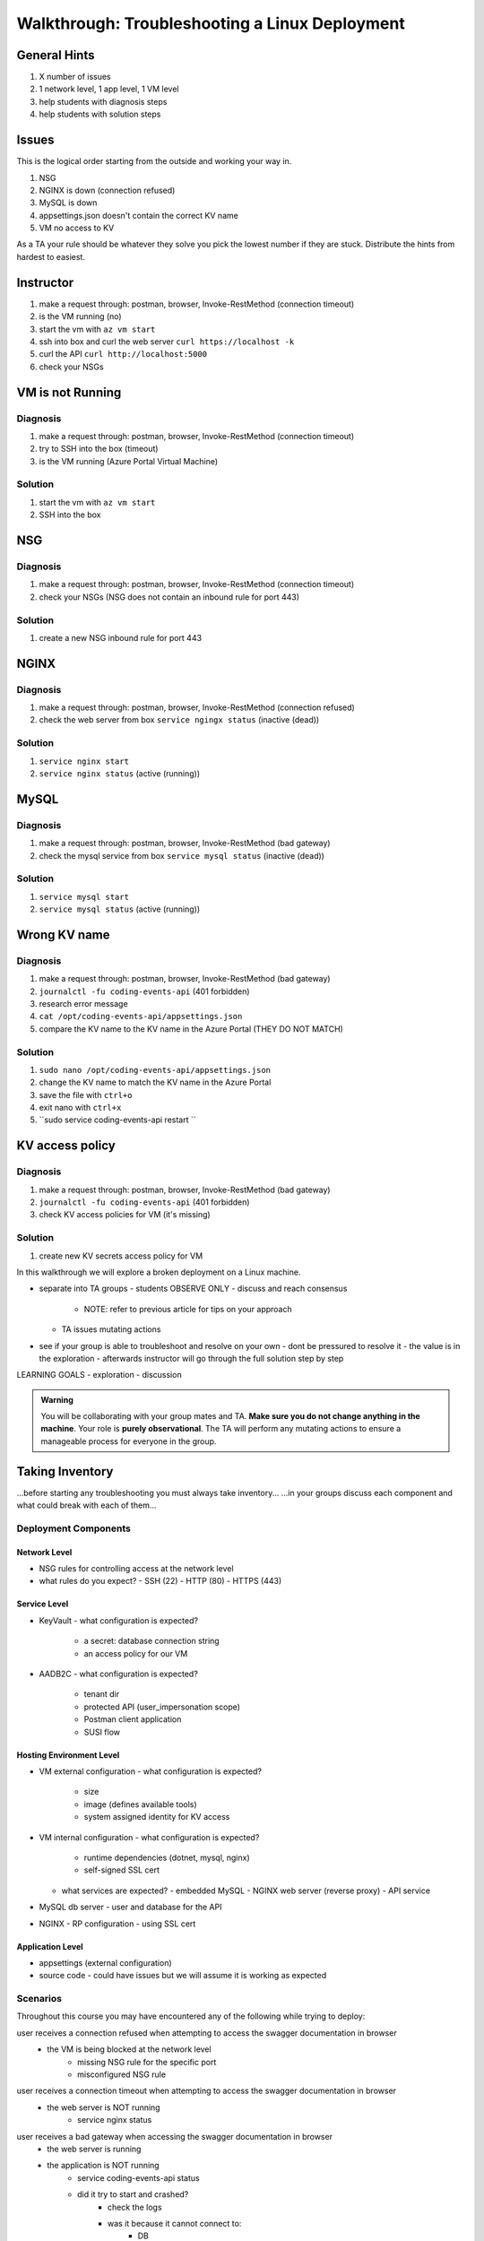 ===============================================
Walkthrough: Troubleshooting a Linux Deployment
===============================================

General Hints
=============

#. X number of issues
#. 1 network level, 1 app level, 1 VM level
#. help students with diagnosis steps
#. help students with solution steps

Issues
======

This is the logical order starting from the outside and working your way in.

#. NSG 
#. NGINX is down (connection refused)
#. MySQL is down
#. appsettings.json doesn't contain the correct KV name
#. VM no access to KV

As a TA your rule should be whatever they solve you pick the lowest number if they are stuck. Distribute the hints from hardest to easiest.

Instructor
==========

#. make a request through: postman, browser, Invoke-RestMethod (connection timeout)
#. is the VM running (no)
#. start the vm with ``az vm start``
#. ssh into box and curl the web server ``curl https://localhost -k``
#. curl the API ``curl http://localhost:5000``
#. check your NSGs

VM is not Running
=================

Diagnosis
---------

#. make a request through: postman, browser, Invoke-RestMethod (connection timeout)
#. try to SSH into the box (timeout)
#. is the VM running (Azure Portal Virtual Machine)

Solution
--------

#. start the vm with ``az vm start``
#. SSH into the box

NSG
===

Diagnosis
---------

#. make a request through: postman, browser, Invoke-RestMethod (connection timeout)
#. check your NSGs (NSG does not contain an inbound rule for port 443)

Solution
--------

#. create a new NSG inbound rule for port 443 

NGINX
=====

Diagnosis
---------

#. make a request through: postman, browser, Invoke-RestMethod (connection refused)
#. check the web server from box ``service ngingx status`` (inactive (dead))

Solution
--------

#. ``service nginx start``
#. ``service nginx status`` (active (running))

MySQL
=====

Diagnosis
---------

#. make a request through: postman, browser, Invoke-RestMethod (bad gateway)
#. check the mysql service from box ``service mysql status`` (inactive (dead))

Solution
--------

#. ``service mysql start``
#. ``service mysql status`` (active (running))

Wrong KV name
=============

Diagnosis
---------

#. make a request through: postman, browser, Invoke-RestMethod (bad gateway)
#. ``journalctl -fu coding-events-api`` (401 forbidden)
#. research error message
#. ``cat /opt/coding-events-api/appsettings.json``
#. compare the KV name to the KV name in the Azure Portal (THEY DO NOT MATCH)

Solution
--------

#. ``sudo nano /opt/coding-events-api/appsettings.json``
#. change the KV name to match the KV name in the Azure Portal
#. save the file with ``ctrl+o``
#. exit nano with ``ctrl+x``
#. ``sudo service coding-events-api restart ``

KV access policy
================

Diagnosis
---------

#. make a request through: postman, browser, Invoke-RestMethod (bad gateway)
#. ``journalctl -fu coding-events-api`` (401 forbidden)
#. check KV access policies for VM (it's missing)

Solution
--------

#. create new KV secrets access policy for VM


.. TAs will have their own login account to the VM that has full permissions

.. students will have a different login account that is read only

In this walkthrough we will explore a broken deployment on a Linux machine.

- separate into TA groups
  - students OBSERVE ONLY
  - discuss and reach consensus
    - NOTE: refer to previous article for tips on your approach
  - TA issues mutating actions
- see if your group is able to troubleshoot and resolve on your own 
  - dont be pressured to resolve it
  - the value is in the exploration
  - afterwards instructor will go through the full solution step by step

LEARNING GOALS  
- exploration
- discussion

.. admonition:: Warning

  You will be collaborating with your group mates and TA. **Make sure you do not change anything in the machine**. Your role is **purely observational**. The TA will perform any mutating actions to ensure a manageable process for everyone in the group.

Taking Inventory
================

...before starting any troubleshooting you must always take inventory...
...in your groups discuss each component and what could break with each of them...

Deployment Components
---------------------

Network Level
^^^^^^^^^^^^^

- NSG rules for controlling access at the network level
- what rules do you expect?
  - SSH (22)
  - HTTP (80)
  - HTTPS (443)

Service Level
^^^^^^^^^^^^^

- KeyVault
  - what configuration is expected?
    - a secret: database connection string
    - an access policy for our VM
- AADB2C
  - what configuration is expected?
    - tenant dir
    - protected API (user_impersonation scope)
    - Postman client application
    - SUSI flow

Hosting Environment Level
^^^^^^^^^^^^^^^^^^^^^^^^^

- VM external configuration
  - what configuration is expected?
    - size
    - image (defines available tools)
    - system assigned identity for KV access
- VM internal configuration
  - what configuration is expected?
    - runtime dependencies (dotnet, mysql, nginx)
    - self-signed SSL cert
  - what services are expected?
    - embedded MySQL
    - NGINX web server (reverse proxy)
    - API service
- MySQL db server
  - user and database for the API
- NGINX
  - RP configuration
  - using SSL cert

Application Level
^^^^^^^^^^^^^^^^^

- appsettings (external configuration)
- source code
  - could have issues but we will assume it is working as expected

Scenarios
---------

Throughout this course you may have encountered any of the following while trying to deploy:

user receives a connection refused when attempting to access the swagger documentation in browser
    - the VM is being blocked at the network level
        - missing NSG rule for the specific port
        - misconfigured NSG rule

user receives a connection timeout when attempting to access the swagger documentation in browser
    - the web server is NOT running
        - service nginx status

user receives a bad gateway when accessing the swagger documentation in browser
    - the web server is running
    - the application is NOT running
        - service coding-events-api status
        - did it try to start and crashed?
            - check the logs
            - was it because it cannot connect to:
                - DB
                - KV
                - internal error

deployed API cannot access database
    - database is not currently running
    - database connection string is not correct
    - database does not have a user and database the DB connection string needs

deployed API cannot access KV secrets
    - KV does not exist
    - no secrets in KV
    - incorrect secret in KV
    - VM does not have the correct authorization for KV
    - application ``appsettings.json`` does not point to the correct KV

user receives incorrect behavior when working with API
    - inconsistent behavior is usually a dev issue, but we should be able to identify where it is being caused in the code
        - example: user sends a DELETE request and it returns a success No Content response
            - however, user can still access the resource that was supposedly deleted
            - this means the controller logic for that method/endpoint is incorrect
            - look at the code, is it going to the database and deleting?
            - is it waiting for the response of the DB deletion before sending back a response? (maybe the DB sent back that it could not be deleted, but the API already sent back the response) 

Until this point we have been pretty defenseless when an issue comes up. Frustratingly we would have to scrap our entire deployment so far, and start over. A better solution would be to troubleshoot our issues as they come up. The deployment issues we are about to explore are common across web API deployments.


Tools
=====

.. ::

   have students use SSH w/ username/pass

   .. note this is very insecure you should use RSA keys with SSH but PKI is out of the scope of this class

   ssh

   cat/less

   service nginx status

   service mysql-server status

   service coding-events-api status

   journalctl -fu [service-name]

Walkthrough Issues
==================

We will be walking through some common issues (some of which you may have seen already through this class), and how to troubleshoot the issue.

Setup
-----

Run this script to setup a full-deployment. This will take some time...

.. script link

SSH into the box.

.. sourcecode:: bash

   ssh student@[vm-ip-address]

broken NSG
----------

.. az network nsg update -n student-troubleshoot-vmNSG --remove securityRules 1

   timeout

we removed the inbound port 443 rule

nginx stopped
-------------

   connection refused

stopped NGINX to simulate NGINX failing or something


mysql down
----------

   bad gateway

mysql was down we put it back up, but the gateway is still down

API Broken
----------

   bad gateway

journalctl -fu coding-events-api

.. sourcecode:: none
   :caption: journalctl -fu coding-events-api output

   Jul 20 18:56:45 student-troubleshoot-vm coding-events-api[15449]: Unhandled exception. System.UriFormatException: Invalid URI: The hostname could not be parsed.
   Jul 20 18:56:45 student-troubleshoot-vm coding-events-api[15449]:    at System.Uri.CreateThis(String uri, Boolean dontEscape, UriKind uriKind)
   Jul 20 18:56:45 student-troubleshoot-vm coding-events-api[15449]:    at System.Uri..ctor(String uriString)
   Jul 20 18:56:45 student-troubleshoot-vm coding-events-api[15449]:    at Microsoft.Azure.KeyVault.KeyVaultClient.GetSecretsWithHttpMessagesAsync(String vaultBaseUrl, Nullable`1 maxresults, Dictionary`2 customHeaders, CancellationToken cancellationToken)
   Jul 20 18:56:45 student-troubleshoot-vm coding-events-api[15449]:    at Microsoft.Azure.KeyVault.KeyVaultClientExtensions.GetSecretsAsync(IKeyVaultClient operations, String vaultBaseUrl, Nullable`1 maxresults, CancellationToken cancellationToken)

- Error: ``Invalid URI: The hostname could not be parsed``

- The entry for KeyVaultName does not exist in ``appsettings.json``

API Broken
----------

   bad gateway

journalctl -fu coding-events-api

.. sourcecode:: none
   :caption: journalctl -fu coding-events-api output

   Aug 04 18:58:58 student-troubleshoot-vm coding-events-api[16141]: Unhandled exception. System.Net.Http.HttpRequestException: Name or service not known
   Aug 04 18:58:58 student-troubleshoot-vm coding-events-api[16141]:  ---> System.Net.Sockets.SocketException (0xFFFDFFFF): Name or service not known
   Aug 04 18:58:58 student-troubleshoot-vm coding-events-api[16141]:    at System.Net.Http.ConnectHelper.ConnectAsync(String host, Int32 port, CancellationToken cancellationToken)

- Error: ``Name or service not known``

- The value of KeyVaultName is not valid -- either misspelled or blank

API Broken
----------

   bad gateway

journalctl -fu coding-events-api

.. sourcecode:: none
   :caption: journalctl -fu coding-events-api output

   Unhandled exception. Microsoft.Azure.KeyVault.Models.KeyVaultErrorException: Operation returned an invalid status code 'Forbidden'
   Jul 20 18:30:53 adb2c-deploy-vm coding-events-api[27497]:    at Microsoft.Azure.KeyVault.KeyVaultClient.GetSecretsWithHttpMessagesAsync(String vaultBaseUrl, Nullable`1 maxresults, Dictionary`2 customHeaders, CancellationToken cancellationToken)
   Jul 20 18:30:53 adb2c-deploy-vm coding-events-api[27497]:    at Microsoft.Azure.KeyVault.KeyVaultClientExtensions.GetSecretsAsync(IKeyVaultClient operations, String vaultBaseUrl, Nullable`1 maxresults, CancellationToken cancellationToken)
   Jul 20 18:30:53 adb2c-deploy-vm coding-events-api[27497]:    at Microsoft.Extensions.Configuration.AzureKeyVault.AzureKeyVaultConfigurationProvider.LoadAsync()
   Jul 20 18:30:53 adb2c-deploy-vm coding-events-api[27497]:    at Microsoft.Extensions.Configuration.AzureKeyVault.AzureKeyVaultConfigurationProvider.Load()
   Jul 20 18:30:53 adb2c-deploy-vm coding-events-api[27497]:    at Microsoft.Extensions.Configuration.ConfigurationRoot..ctor(IList`1 providers)
   Jul 20 18:30:53 adb2c-deploy-vm coding-events-api[27497]:    at Microsoft.Extensions.Configuration.ConfigurationBuilder.Build()
   Jul 20 18:30:53 adb2c-deploy-vm coding-events-api[27497]:    at Microsoft.Extensions.Hosting.HostBuilder.BuildAppConfiguration()
   Jul 20 18:30:53 adb2c-deploy-vm coding-events-api[27497]:    at Microsoft.Extensions.Hosting.HostBuilder.Build()
   Jul 20 18:30:53 adb2c-deploy-vm coding-events-api[27497]:    at CodingEventsAPI.Program.Main(String[] args) in /tmp/coding-events-api/CodingEventsAPI/Program.cs:line 11
   Jul 20 18:30:53 adb2c-deploy-vm systemd[1]: coding-events-api.service: Main process exited, code=dumped, status=6/ABRT
   Jul 20 18:30:53 adb2c-deploy-vm systemd[1]: coding-events-api.service: Failed with result 'core-dump'.

- Error: ``Operation returned an invalid status code 'Forbidden'``

- The KeyVaultName value was valid, but this resource (VM) is not authorized to access the KV name in ``appsettings.json``.

Was the VM granted access to the KeyVault secrets?

API Improper Behavior
---------------------

   validation on coding event

When an application is running successfully, but not behaving the way it should it may be a code issue. Maybe there is a coding bug that is causing the improper behavior. To solve this we will need to know what conditions cause the incorrect behavior.

In this case our API is representing date data as null when a user with the proper level of authorization accesses X. Let's look at the code to determine where this error may be occurring.

.. sourcecode:: csharp
   :caption: CodingEventsAPI/Models/CodingEvent.cs
   :lineno-start: 30
   :emphasize-lines: 16

   public class NewCodingEventDto {
      [NotNull]
      [Required]
      [StringLength(
         100,
         MinimumLength = 10,
         ErrorMessage = "Title must be between 10 and 100 characters"
      )]
      public string Title { get; set; }

      [NotNull]
      [Required]
      [StringLength(1000, ErrorMessage = "Description can't be more than 1000 characters")]
      public string Description { get; set; }

      [Required] [NotNull] public DateTime Date { get; set; }
   }

- Error: line 45










Bonus
=====

nginx.conf
----------

    502 bad gateway

- upstream api port to 6000 (configure-ssl.sh) [any port the application isn't running on]
    - GIVES A BAD GATEWAY

- could also break the proxy_pass http://api


